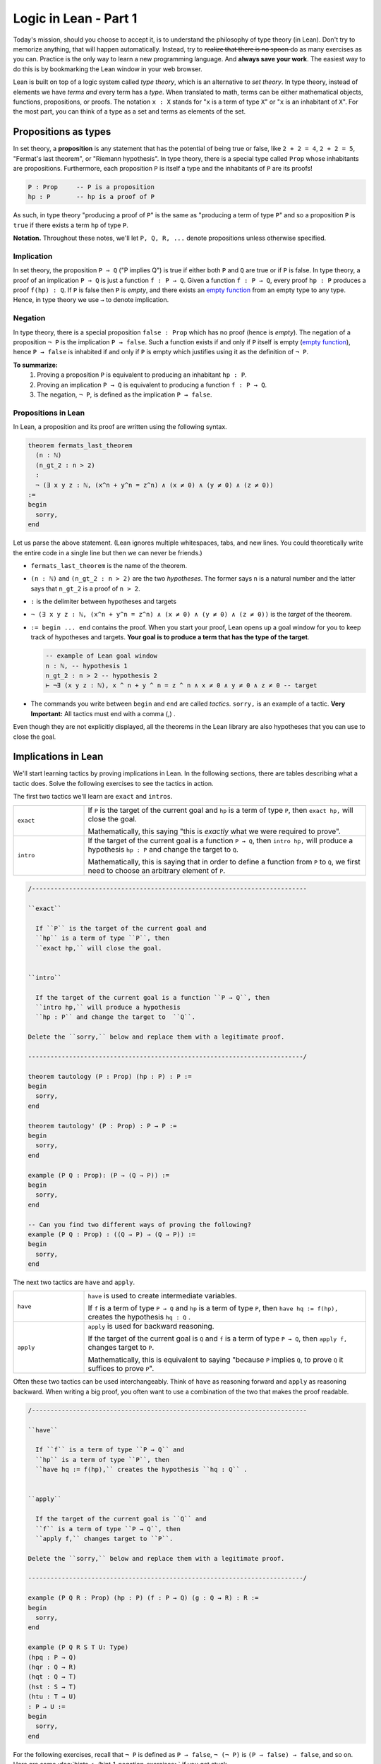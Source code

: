 .. _day1:

************************
Logic in Lean - Part 1
************************

Today's mission, should you choose to accept it, is to understand the philosophy of type theory (in Lean).
Don't try to memorize anything, that will happen automatically. 
Instead, try to r̶e̶a̶l̶i̶z̶e̶ ̶t̶h̶a̶t̶ ̶t̶h̶e̶r̶e̶ ̶i̶s̶ ̶n̶o̶ ̶s̶p̶o̶o̶n̶ do as many exercises as you can. 
Practice is the only way to learn a new programming language.
And **always save your work**. 
The easiest way to do this is by bookmarking the Lean window in your web browser.

Lean is built on top of a logic system called *type theory*, which is an alternative to *set theory*.
In type theory, instead of elements we have *terms and* every term has a *type*.
When translated to math, terms can be either mathematical objects, functions, propositions, or proofs. 
The notation ``x : X`` stands for "``x`` is a term of type ``X``" or "``x`` is an inhabitant of ``X``".
For the most part, you can think of a type as a set and terms as elements of the set.

.. the most drastic difference comes from the paradigm of **propositions as types**.


Propositions as types
======================

In set theory, a **proposition** is any statement that has the potential of being true or false, like ``2 + 2 = 4``, ``2 + 2 = 5``, "Fermat's last theorem", or "Riemann hypothesis".
In type theory, there is a special type called ``Prop`` whose inhabitants are propositions.
Furthermore, each proposition ``P`` is itself a type and the inhabitants of ``P`` are its proofs!

.. code::

    P : Prop     -- P is a proposition
    hp : P       -- hp is a proof of P

As such, in type theory "producing a proof of ``P``" is the same as "producing a term of type ``P``"
and so a proposition ``P`` is ``true`` if there exists a term ``hp`` of type ``P``.

**Notation.** Throughout these notes, we'll let ``P, Q, R, ...`` denote propositions unless otherwise specified.

Implication 
------------
In set theory, the proposition ``P ⇒ Q`` ("P implies Q") is true if either both ``P`` and ``Q`` are true or if ``P`` is false. 
In type theory, a proof of an implication ``P ⇒ Q`` is just a function ``f : P → Q``.
Given a function ``f : P → Q``, every proof ``hp : P`` produces a proof ``f(hp) : Q``.
If ``P`` is false then ``P`` is *empty*, and there exists an `empty function <https://en.wikipedia.org/wiki/Function_(mathematics)#empty_function>`_ from an empty type to any type.
Hence, in type theory we use ``→`` to denote implication. 


Negation 
----------
In type theory, there is a special proposition ``false : Prop`` which has no proof (hence is *empty*).
The negation of a proposition ``¬ P`` is the implication ``P → false``.
Such a function exists if and only if ``P`` itself is empty (`empty function <https://en.wikipedia.org/wiki/Function_(mathematics)#empty_function>`_), hence ``P → false`` is inhabited if and only if ``P`` is empty which justifies using it as the definition of ``¬ P``.


**To summarize:**
  1. Proving a proposition ``P`` is equivalent to producing an inhabitant ``hp : P``. 
  2. Proving an implication ``P → Q`` is equivalent to producing a function ``f : P → Q``.
  3. The negation, ``¬ P``, is defined as the implication ``P → false``.

Propositions in Lean 
---------------------
In Lean, a proposition and its proof are written using the following syntax.

.. code:: lean

  theorem fermats_last_theorem 
    (n : ℕ) 
    (n_gt_2 : n > 2) 
    : 
    ¬ (∃ x y z : ℕ, (x^n + y^n = z^n) ∧ (x ≠ 0) ∧ (y ≠ 0) ∧ (z ≠ 0))
  := 
  begin 
    sorry,
  end


Let us parse the above statement. (Lean ignores multiple whitespaces, tabs, and new lines. 
You could theoretically write the entire code in a single line but then we can never be friends.)

* ``fermats_last_theorem`` is the name of the theorem. 
* ``(n : ℕ)`` and ``(n_gt_2 : n > 2)`` are the two *hypotheses*. 
  The former says ``n`` is a natural number and the latter says that ``n_gt_2`` is a proof of ``n > 2``.
* ``:`` is the delimiter between hypotheses and targets
* ``¬ (∃ x y z : ℕ, (x^n + y^n = z^n) ∧ (x ≠ 0) ∧ (y ≠ 0) ∧ (z ≠ 0))`` is the *target* of the theorem.
* ``:= begin ... end`` contains the proof. When you start your proof, Lean opens up a goal window  for you to keep track of hypotheses and targets. 
  **Your goal is to produce a term that has the type of the target**.

  .. code:: 

    -- example of Lean goal window
    n : ℕ, -- hypothesis 1
    n_gt_2 : n > 2 -- hypothesis 2
    ⊢ ¬∃ (x y z : ℕ), x ^ n + y ^ n = z ^ n ∧ x ≠ 0 ∧ y ≠ 0 ∧ z ≠ 0 -- target

* The commands you write between ``begin`` and ``end`` are called *tactics*. 
  ``sorry,`` is an example of a tactic. 
  **Very Important:** All tactics must end with a comma (,) .

Even though they are not explicitly displayed, 
all the theorems in the Lean library are also hypotheses that you can use to close the goal. 


Implications in Lean 
======================
We'll start learning tactics by proving implications in Lean.
In the following sections, there are tables describing what a tactic does. 
Solve the following exercises to see the tactics in action.

The first two tactics we'll learn are ``exact`` and ``intros``. 

.. list-table:: 
   :widths: 20 80
   :header-rows: 0

   * - ``exact``
     - If 
       ``P`` is the target of the current goal 
       and ``hp`` is a term of type ``P``,  
       then ``exact hp,`` will close the goal.

       Mathematically, this saying "this is *exactly* what we were required to prove".

   * - ``intro``
     - If the target of the current goal is a function ``P → Q``, 
       then ``intro hp,`` will produce a hypothesis 
       ``hp : P`` and change the target to  ``Q``.

       Mathematically, this is saying that in order to define a function from ``P`` to ``Q``,
       we first need to choose an arbitrary element of ``P``.

.. code:: lean
  :name: exact_intros_examples

  /--------------------------------------------------------------------------

  ``exact``
    
    If ``P`` is the target of the current goal and 
    ``hp`` is a term of type ``P``, then  
    ``exact hp,`` will close the goal.


  ``intro``

    If the target of the current goal is a function ``P → Q``, then 
    ``intro hp,`` will produce a hypothesis 
    ``hp : P`` and change the target to  ``Q``.

  Delete the ``sorry,`` below and replace them with a legitimate proof.
       
  --------------------------------------------------------------------------/
  
  theorem tautology (P : Prop) (hp : P) : P :=
  begin
    sorry, 
  end

  theorem tautology' (P : Prop) : P → P :=
  begin
    sorry,
  end

  example (P Q : Prop): (P → (Q → P)) := 
  begin 
    sorry,
  end 

  -- Can you find two different ways of proving the following?
  example (P Q : Prop) : ((Q → P) → (Q → P)) := 
  begin 
    sorry,
  end 

The next two tactics are ``have`` and ``apply``.

.. list-table:: 
   :widths: 20 80
   :header-rows: 0

   * - ``have``
     - ``have`` is used to create intermediate variables. 
     
       If ``f`` is a term of type ``P → Q`` and 
       ``hp`` is a term of type ``P``, then
       ``have hq := f(hp),`` creates the hypothesis ``hq : Q`` .
     
   * - ``apply``
     - ``apply`` is used for backward reasoning. 

       If the target of the current goal is ``Q`` and 
       ``f`` is a term of type ``P → Q``, then 
       ``apply f,`` changes target to ``P``.

       Mathematically, this is equivalent to saying "because ``P`` implies ``Q``, to prove ``Q`` it suffices to prove ``P``".

Often these two tactics can be used interchangeably. 
Think of ``have`` as reasoning forward and ``apply`` as reasoning backward.
When writing a big proof, you often want to use a combination of the two that makes the proof readable.

.. code:: lean 
  :name: have_apply_examples 

  /--------------------------------------------------------------------------

  ``have``
    
    If ``f`` is a term of type ``P → Q`` and 
    ``hp`` is a term of type ``P``, then
    ``have hq := f(hp),`` creates the hypothesis ``hq : Q`` .


  ``apply``

    If the target of the current goal is ``Q`` and 
    ``f`` is a term of type ``P → Q``, then 
    ``apply f,`` changes target to ``P``.

  Delete the ``sorry,`` below and replace them with a legitimate proof.

  --------------------------------------------------------------------------/

  example (P Q R : Prop) (hp : P) (f : P → Q) (g : Q → R) : R :=
  begin
    sorry,
  end

  example (P Q R S T U: Type)
  (hpq : P → Q)
  (hqr : Q → R)
  (hqt : Q → T)
  (hst : S → T)
  (htu : T → U)
  : P → U :=
  begin
    sorry,
  end

For the following exercises, recall that ``¬ P`` is defined as ``P → false``,
``¬ (¬ P)`` is ``(P → false) → false``, and so on.
Here are some :doc:`hints <../hint_1_negation_exercises>` if you get stuck.

.. code:: lean

  /--------------------------------------------------------------------------

  Recall that 
    ``¬ P`` is ``P → false``,
    ``¬ (¬ P)`` is ``(P → false) → false``, and so on.

  Delete the ``sorry,`` below and replace them with a legitimate proof.

  --------------------------------------------------------------------------/

  theorem self_imp_not_not_self (P : Prop) : P → ¬ (¬ P) :=
  begin
    sorry,
  end

  theorem contrapositive (P Q : Prop) : (P → Q) → (¬Q → ¬P) :=
  begin
    sorry,
  end

  example (P : Prop) : ¬ (¬ (¬ P)) → ¬ P :=
  begin
    sorry,
  end




Proof by contradiction
========================
You can prove exactly one of the converses of the above three using just ``exact``, ``intro``, ``have``, and ``apply``.
Can you find which one?

.. code:: lean

  /--------------------------------------------------------------------------

  You can prove exactly one of the following three using just 
  ``exact``, ``intro``, ``have``, and ``apply``.
  
  Can you find which one?

  --------------------------------------------------------------------------/

  theorem not_not_self_imp_self (P : Prop) : ¬ ¬ P → P:=
  begin
    sorry,
  end

  theorem contrapositive_converse (P Q : Prop) : (¬Q → ¬P) → (P → Q) :=
  begin
    sorry,
  end

  example (P : Prop) : ¬ P → ¬ ¬ ¬ P :=
  begin
    sorry,
  end

That's because it is not true that ``¬ ¬ P = P`` *by definition*, after all, 
``¬ ¬ P`` is ``(P → false) → false`` which is drastically different from ``P``.
There is an extra axiom called **the law of excluded middle** which says that 
either ``P`` is inhabited or ``¬ P`` is inhabited (and there is no *middle* option) 
and so ``P ↔ ¬ ¬ P``.
This is the axiom that allows for proofs by contradiction. 
Lean provides us the following tactics to use it.

.. list-table:: 
  :widths: 10 90
  :header-rows: 0

  * - ``exfalso``
    - Changes the target of the current goal to ``false``.
      
      The name derives from `"ex falso, quodlibet" <https://en.wikipedia.org/wiki/Principle_of_explosion>`__ which translates to "from contradiction, anything". 
      You should use this tactic when there are contradictory hypotheses present. 
  
  * - ``by_cases``
    - If ``P : Prop``, then ``by_cases P,`` creates two goals, 
      the first with a hypothesis ``hp: P`` and second with a hypothesis ``hp: ¬ P``.

      Mathematically, this is saying either ``P`` is true or ``P`` is false.
      ``by_cases`` is the most direct application of the law of excluded middle.

  * - ``by_contradiction``
    - If the target of the current goal is  ``Q``,
      then ``by_contradiction,`` changes the target to  ``false`` and 
      adds ``hnq : ¬ Q`` as a hypothesis.

      Mathematically, this is proof by contradiction. 
  
  * - ``push_neg``
    - ``push_neg,`` simplifies negations in the target. 
    
      For example, if the target of the current goal is ``¬ ¬ P``, then 
      ``push_neg,`` simplifies it to ``P``. 

      You can also push negations across a hypothesis ``hp : P`` using ``push_neg at hp,``.

  * - ``contrapose!``
    - If the target of the current goal is  ``P → Q``,
      then ``contrapose!,`` changes the target to  ``¬ Q → ¬ P``.

      If the target of the current goal is ``Q`` 
      and one of the hypotheses is ``hp : P``,
      then ``contrapose! hp,`` changes the target to  ``¬ P`` 
      and changes the hypothesis to ``hp : ¬ Q``.

      Mathematically, this is replacing the target by its contrapositive.

Even though the list is long, these tactics are almost all *obvious*.
The only two slightly unusual tactics are ``exfalso`` and ``by_cases``.
You'll see ``by_cases`` in action later. 
For the following exercises, you only require ``exfalso``, ``push_neg``, and ``contrapose!``.

.. code:: lean

  import tactic

  -- these two statements tell Lean to use the law of excluded middle as necessary
  noncomputable theory
  open_locale classical
  

  --BEGIN--


  /--------------------------------------------------------------------------

  ``exfalso``

    Changes the target of the current goal to ``false``.

  ``push_neg``
    
    ``push_neg,`` simplifies negations in the target. 
    You can push negations across a hypothesis ``hp : P`` using 
    ``push_neg at hp,``.


  ``contrapose!``

    If the target of the current goal is  ``P → Q``,
    then ``contrapose!,`` changes the target to  ``¬ Q → ¬ P``.

    If the target of the current goal is ``Q`` and
    one of the hypotheses is ``hp : P``, then 
    ``contrapose! hp,`` changes the target to  ``¬ P`` and
    changes the hypothesis to ``hp : ¬ Q``.


  Delete the ``sorry,`` below and replace them with a legitimate proof.

  --------------------------------------------------------------------------/

  theorem not_not_self_imp_self (P : Prop) : ¬ ¬ P → P:=
  begin
    sorry,
  end

  theorem contrapositive_converse (P Q : Prop) : (¬Q → ¬P) → (P → Q) :=
  begin
    sorry,
  end

  example (P : Prop) : ¬ P → ¬ ¬ ¬ P :=
  begin
    sorry,
  end

  theorem principle_of_explosion (P Q : Prop) : P → (¬ P → Q) :=
  begin
    sorry,
  end

  --END--


Final Remarks
===============

You might be wondering, if type theory is so cool why have I not heard of it before?

Many programming languages highly depend on type theory (that's where the term ``datatype`` comes from). 
Once you define a term ``x : ℕ``, a computer can immediately check that all the manipulations you do with ``x`` 
are valid manipulations of natural numbers (so you don't accidentally divide by 0 [#f1]_ , for example).

Unfortunately, this also means that the term ``1 : ℕ`` is different from the term ``1 : ℤ``.
In Lean, if you do ``(1 : ℕ - 2 : ℕ)`` you get ``0 : ℕ`` but if you do ``(1 : ℤ - 2 : ℤ)`` you get ``-1 : ℤ``,
that's because natural numbers and subtraction are not buddies.
Similar problems arise with division.
This is not the end of the world though. 
You can *coerce* ``1 : ℕ`` to ``1 : ℤ`` if you want subtraction to work properly, 
or ``1 : ℕ`` to ``1 : ℚ`` if you want division to work properly.

This, and a few other such things, is what drives most mathematicians away from type theory.
But these things are only difficult when you're first learning them.
With practice, type theory becomes second nature, the same as set theory.

.. rubric:: 

.. [#f1] Except under staff supervision.